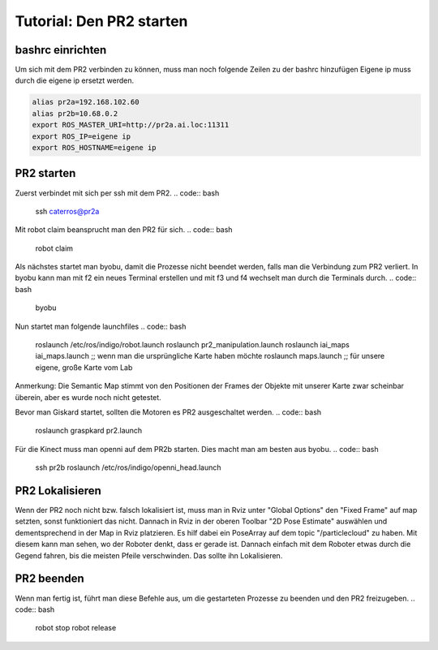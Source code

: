 Tutorial: Den PR2 starten
================================

bashrc einrichten
--------------

Um sich mit dem PR2 verbinden zu können, muss man noch folgende Zeilen zu der bashrc hinzufügen
Eigene ip muss durch die eigene ip ersetzt werden.

.. code:: bash

    alias pr2a=192.168.102.60
    alias pr2b=10.68.0.2
    export ROS_MASTER_URI=http://pr2a.ai.loc:11311
    export ROS_IP=eigene ip
    export ROS_HOSTNAME=eigene ip



PR2 starten
--------------
Zuerst verbindet mit sich per ssh mit dem PR2.
.. code:: bash

    ssh caterros@pr2a

Mit robot claim beansprucht man den PR2 für sich.
.. code:: bash

    robot claim

Als nächstes startet man byobu, damit die Prozesse nicht beendet werden, falls man die Verbindung zum PR2 verliert.
In byobu kann man mit f2 ein neues Terminal erstellen und mit f3 und f4 wechselt man durch die Terminals durch.
.. code:: bash

    byobu

Nun startet man folgende launchfiles
.. code:: bash

    roslaunch /etc/ros/indigo/robot.launch
    roslaunch pr2_manipulation.launch
    roslaunch iai_maps iai_maps.launch  ;; wenn man die ursprüngliche Karte haben möchte
    roslaunch maps.launch		;; für unsere eigene, große Karte vom Lab


Anmerkung: Die Semantic Map stimmt von den Positionen der Frames der Objekte mit unserer Karte zwar scheinbar überein, aber es wurde noch nicht getestet.    

.. roslaunch ~/pr2_manipulation.launch
    
Bevor man Giskard startet, sollten die Motoren es PR2 ausgeschaltet werden.
.. code:: bash

    roslaunch graspkard pr2.launch


Für die Kinect muss man openni auf dem PR2b starten. Dies macht man am besten aus byobu.
.. code:: bash

    ssh pr2b
    roslaunch /etc/ros/indigo/openni_head.launch


PR2 Lokalisieren
-----------------
Wenn der PR2 noch nicht bzw. falsch lokalisiert ist, muss man in Rviz unter "Global Options" den "Fixed Frame" auf map setzten, sonst funktioniert das nicht. Dannach in Rviz in der oberen Toolbar "2D Pose Estimate" auswählen und dementsprechend in der Map in Rviz platzieren. Es hilf dabei ein PoseArray auf dem topic "/particlecloud" zu haben. Mit diesem kann man sehen, wo der Roboter denkt, dass er gerade ist. Dannach einfach mit dem Roboter etwas durch die Gegend fahren, bis die meisten Pfeile verschwinden. Das sollte ihn Lokalisieren.


PR2 beenden
--------------
Wenn man fertig ist, führt man diese Befehle aus, um die gestarteten Prozesse zu beenden und den PR2 freizugeben.
.. code:: bash

    robot stop
    robot release
